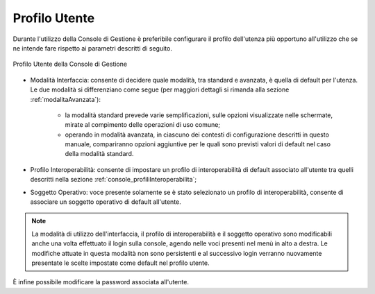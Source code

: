 .. _console_utente_profilo:

Profilo Utente
----------------

Durante l'utilizzo della Console di Gestione è preferibile configurare il profilo dell'utenza più opportuno all'utilizzo che se ne intende fare rispetto ai parametri descritti di seguito.

.. figure:: ../_figure_console/ProfiloUtente.png
    :scale: 50%
    :align: center
    :name: profiloUtenteGestione

    Profilo Utente della Console di Gestione

- Modalità Interfaccia: consente di decidere quale modalità, tra standard e avanzata, è quella di default per l'utenza. Le due modalità si differenziano come segue (per maggiori dettagli si rimanda alla sezione :ref:`modalitaAvanzata`):

	- la modalità standard prevede varie semplificazioni, sulle opzioni visualizzate nelle schermate, mirate al compimento delle operazioni di uso comune;

	- operando in modalità avanzata, in ciascuno dei contesti di configurazione descritti in questo manuale, compariranno opzioni aggiuntive per le quali sono previsti valori di default nel caso della modalità standard.

- Profilo Interoperabilità: consente di impostare un profilo di interoperabilità di default associato all'utente tra quelli descritti nella sezione :ref:`console_profiliInteroperabilita`;

- Soggetto Operativo: voce presente solamente se è stato selezionato un profilo di interoperabilità, consente di associare un soggetto operativo di default all'utente.

.. note::
    La modalità di utilizzo dell'interfaccia, il profilo di interoperabilità e il soggetto operativo sono modificabili anche una volta effettuato il login sulla console, agendo nelle voci presenti nel menù in alto a destra. Le modifiche attuate in questa modalità non sono persistenti e al successivo login verranno nuovamente presentate le scelte impostate come default nel profilo utente.


È infine possibile modificare la password associata all'utente.

